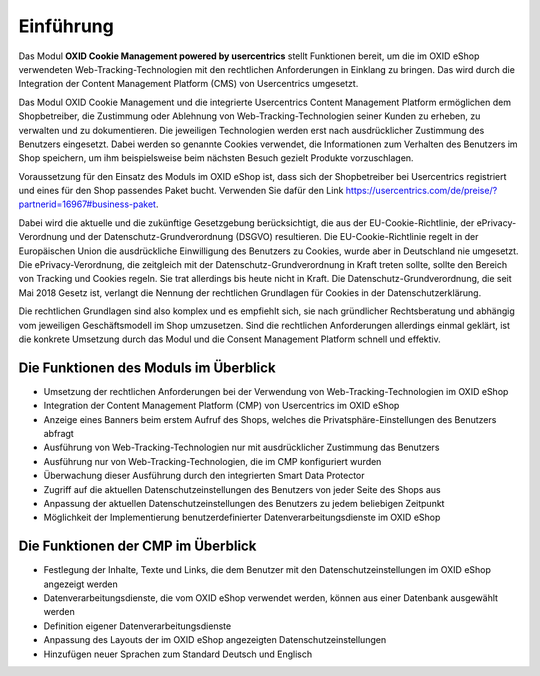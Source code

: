 Einführung
==========

Das Modul **OXID Cookie Management powered by usercentrics** stellt Funktionen bereit, um die im OXID eShop verwendeten Web-Tracking-Technologien mit den rechtlichen Anforderungen in Einklang zu bringen. Das wird durch die Integration der Content Management Platform (CMS) von Usercentrics umgesetzt.

.. image:: media/screenshots/oxdajk01.png
   :alt: econda Logo
   :class: no-shadow
   :height: 42
   :width: 150

Das Modul OXID Cookie Management und die integrierte Usercentrics Content Management Platform ermöglichen dem Shopbetreiber, die Zustimmung oder Ablehnung von Web-Tracking-Technologien seiner Kunden zu erheben, zu verwalten und zu dokumentieren. Die jeweiligen Technologien werden erst nach ausdrücklicher Zustimmung des Benutzers eingesetzt. Dabei werden so genannte Cookies verwendet, die Informationen zum Verhalten des Benutzers im Shop speichern, um ihm beispielsweise beim nächsten Besuch gezielt Produkte vorzuschlagen.

Voraussetzung für den Einsatz des Moduls im OXID eShop ist, dass sich der Shopbetreiber bei Usercentrics registriert und eines für den Shop passendes Paket bucht. Verwenden Sie dafür den Link https://usercentrics.com/de/preise/?partnerid=16967#business-paket.

Dabei wird die aktuelle und die zukünftige Gesetzgebung berücksichtigt, die aus der EU-Cookie-Richtlinie, der ePrivacy-Verordnung und der Datenschutz-Grundverordnung (DSGVO) resultieren. Die EU-Cookie-Richtlinie regelt in der Europäischen Union die ausdrückliche Einwilligung des Benutzers zu Cookies, wurde aber in Deutschland nie umgesetzt. Die ePrivacy-Verordnung, die zeitgleich mit der Datenschutz-Grundverordnung in Kraft treten sollte, sollte den Bereich von Tracking und Cookies regeln. Sie trat allerdings bis heute nicht in Kraft. Die Datenschutz-Grundverordnung, die seit Mai 2018 Gesetz ist, verlangt die Nennung der rechtlichen Grundlagen für Cookies in der Datenschutzerklärung.

Die rechtlichen Grundlagen sind also komplex und es empfiehlt sich, sie nach gründlicher Rechtsberatung und abhängig vom jeweiligen Geschäftsmodell im Shop umzusetzen. Sind die rechtlichen Anforderungen allerdings einmal geklärt, ist die konkrete Umsetzung durch das Modul und die Consent Management Platform schnell und effektiv.

Die Funktionen des Moduls im Überblick
--------------------------------------
* Umsetzung der rechtlichen Anforderungen bei der Verwendung von Web-Tracking-Technologien im OXID eShop
* Integration der Content Management Platform (CMP) von Usercentrics im OXID eShop
* Anzeige eines Banners beim erstem Aufruf des Shops, welches die Privatsphäre-Einstellungen des Benutzers abfragt
* Ausführung von Web-Tracking-Technologien nur mit ausdrücklicher Zustimmung das Benutzers
* Ausführung nur von Web-Tracking-Technologien, die im CMP konfiguriert wurden
* Überwachung dieser Ausführung durch den integrierten Smart Data Protector
* Zugriff auf die aktuellen Datenschutzeinstellungen des Benutzers von jeder Seite des Shops aus
* Anpassung der aktuellen Datenschutzeinstellungen des Benutzers zu jedem beliebigen Zeitpunkt
* Möglichkeit der Implementierung benutzerdefinierter Datenverarbeitungsdienste im OXID eShop


Die Funktionen der CMP im Überblick
-----------------------------------
* Festlegung der Inhalte, Texte und Links, die dem Benutzer mit den Datenschutzeinstellungen im OXID eShop angezeigt werden
* Datenverarbeitungsdienste, die vom OXID eShop verwendet werden, können aus einer Datenbank ausgewählt werden
* Definition eigener Datenverarbeitungsdienste
* Anpassung des Layouts der im OXID eShop angezeigten Datenschutzeinstellungen
* Hinzufügen neuer Sprachen zum Standard Deutsch und Englisch


.. seealso:: `EU-Cookie-Richtlinie <https://eur-lex.europa.eu/legal-content/DE/TXT/HTML/?uri=CELEX:32009L0136&from=DE#d1e40-11-1>`_ | `ePrivacy-Verordnung <https://eur-lex.europa.eu/legal-content/DE/TXT/HTML/?uri=CELEX:32002L0058&from=DE>`_ | `Datenschutz-Grundverordnung (Wikipedia) <https://de.wikipedia.org/wiki/Datenschutz-Grundverordnung>`_


.. Intern: oxdajk, Status: